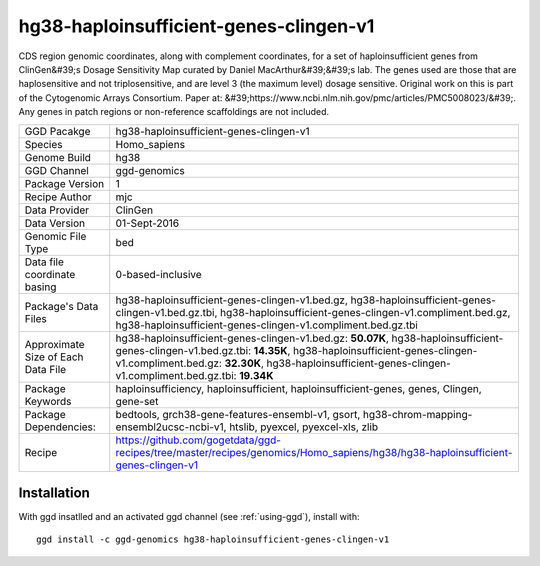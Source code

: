 .. _`hg38-haploinsufficient-genes-clingen-v1`:

hg38-haploinsufficient-genes-clingen-v1
=======================================

|downloads|

CDS region genomic coordinates, along with complement coordinates, for a set of haploinsufficient genes from ClinGen&#39;s Dosage Sensitivity Map curated by Daniel MacArthur&#39;&#39;s lab. The genes used are those that are haplosensitive and not triplosensitive, and are level 3 (the maximum level) dosage sensitive. Original work on this is part of the Cytogenomic Arrays Consortium. Paper at: &#39;https://www.ncbi.nlm.nih.gov/pmc/articles/PMC5008023/&#39;. Any genes in patch regions or non-reference scaffoldings are not included.

================================== ====================================
GGD Pacakge                        hg38-haploinsufficient-genes-clingen-v1 
Species                            Homo_sapiens
Genome Build                       hg38
GGD Channel                        ggd-genomics
Package Version                    1
Recipe Author                      mjc 
Data Provider                      ClinGen
Data Version                       01-Sept-2016
Genomic File Type                  bed
Data file coordinate basing        0-based-inclusive
Package's Data Files               hg38-haploinsufficient-genes-clingen-v1.bed.gz, hg38-haploinsufficient-genes-clingen-v1.bed.gz.tbi, hg38-haploinsufficient-genes-clingen-v1.compliment.bed.gz, hg38-haploinsufficient-genes-clingen-v1.compliment.bed.gz.tbi
Approximate Size of Each Data File hg38-haploinsufficient-genes-clingen-v1.bed.gz: **50.07K**, hg38-haploinsufficient-genes-clingen-v1.bed.gz.tbi: **14.35K**, hg38-haploinsufficient-genes-clingen-v1.compliment.bed.gz: **32.30K**, hg38-haploinsufficient-genes-clingen-v1.compliment.bed.gz.tbi: **19.34K**
Package Keywords                   haploinsufficiency, haploinsufficient, haploinsufficient-genes, genes, Clingen, gene-set
Package Dependencies:              bedtools, grch38-gene-features-ensembl-v1, gsort, hg38-chrom-mapping-ensembl2ucsc-ncbi-v1, htslib, pyexcel, pyexcel-xls, zlib
Recipe                             https://github.com/gogetdata/ggd-recipes/tree/master/recipes/genomics/Homo_sapiens/hg38/hg38-haploinsufficient-genes-clingen-v1
================================== ====================================



Installation
------------

.. highlight: bash

With ggd insatlled and an activated ggd channel (see :ref:`using-ggd`), install with::

   ggd install -c ggd-genomics hg38-haploinsufficient-genes-clingen-v1

.. |downloads| image:: https://anaconda.org/ggd-genomics/hg38-haploinsufficient-genes-clingen-v1/badges/downloads.svg
               :target: https://anaconda.org/ggd-genomics/hg38-haploinsufficient-genes-clingen-v1